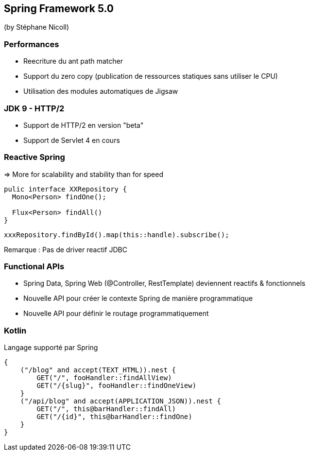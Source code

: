 == Spring Framework 5.0
(by Stéphane Nicoll)

=== Performances

* Reecriture du ant path matcher
* Support du zero copy (publication de ressources statiques sans utiliser le CPU)
* Utilisation des modules automatiques de Jigsaw

=== JDK 9 - HTTP/2

* Support de HTTP/2 en version "beta"
* Support de Servlet 4 en cours

=== Reactive Spring

=> More for scalability and stability than for speed

[source]
----
pulic interface XXRepository {
  Mono<Person> findOne();

  Flux<Person> findAll()
}
----

[source]
----
xxxRepository.findById().map(this::handle).subscribe();
----

Remarque : Pas de driver reactif JDBC

=== Functional APIs

* Spring Data, Spring Web (@Controller, RestTemplate) deviennent reactifs & fonctionnels
* Nouvelle API pour créer le contexte Spring de manière programmatique
* Nouvelle API pour définir le routage programmatiquement

=== Kotlin

Langage supporté par Spring 

[source]
----
{
    ("/blog" and accept(TEXT_HTML)).nest {
        GET("/", fooHandler::findAllView)
        GET("/{slug}", fooHandler::findOneView)
    }
    ("/api/blog" and accept(APPLICATION_JSON)).nest {
        GET("/", this@barHandler::findAll)
        GET("/{id}", this@barHandler::findOne)
    }
}
----
